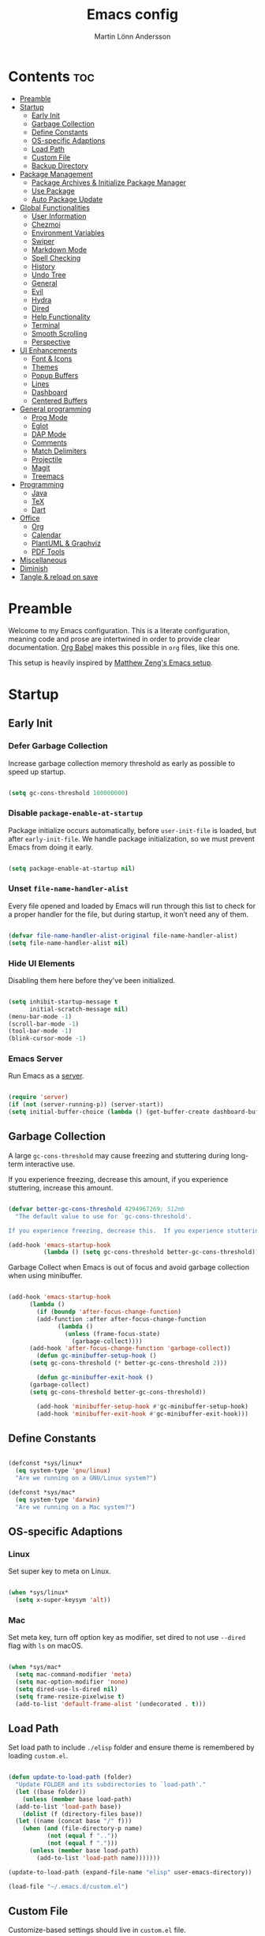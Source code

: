 #+TITLE: Emacs config
#+AUTHOR: Martin Lönn Andersson
#+PROPERTY: header-args:emacs-lisp :tangle ./init.el

* Contents :toc:
- [[#preamble][Preamble]]
- [[#startup][Startup]]
  - [[#early-init][Early Init]]
  - [[#garbage-collection][Garbage Collection]]
  - [[#define-constants][Define Constants]]
  - [[#os-specific-adaptions][OS-specific Adaptions]]
  - [[#load-path][Load Path]]
  - [[#custom-file][Custom File]]
  - [[#backup-directory][Backup Directory]]
- [[#package-management][Package Management]]
  - [[#package-archives--initialize-package-manager][Package Archives & Initialize Package Manager]]
  - [[#use-package][Use Package]]
  - [[#auto-package-update][Auto Package Update]]
- [[#global-functionalities][Global Functionalities]]
  - [[#user-information][User Information]]
  - [[#chezmoi][Chezmoi]]
  - [[#environment-variables][Environment Variables]]
  - [[#swiper][Swiper]]
  - [[#markdown-mode][Markdown Mode]]
  - [[#spell-checking][Spell Checking]]
  - [[#history][History]]
  - [[#undo-tree][Undo Tree]]
  - [[#general][General]]
  - [[#evil][Evil]]
  - [[#hydra][Hydra]]
  - [[#dired][Dired]]
  - [[#help-functionality][Help Functionality]]
  - [[#terminal][Terminal]]
  - [[#smooth-scrolling][Smooth Scrolling]]
  - [[#perspective][Perspective]]
- [[#ui-enhancements][UI Enhancements]]
  - [[#font--icons][Font & Icons]]
  - [[#themes][Themes]]
  - [[#popup-buffers][Popup Buffers]]
  - [[#lines][Lines]]
  - [[#dashboard][Dashboard]]
  - [[#centered-buffers][Centered Buffers]]
- [[#general-programming][General programming]]
  - [[#prog-mode][Prog Mode]]
  - [[#eglot][Eglot]]
  - [[#dap-mode][DAP Mode]]
  - [[#comments][Comments]]
  - [[#match-delimiters][Match Delimiters]]
  - [[#projectile][Projectile]]
  - [[#magit][Magit]]
  - [[#treemacs][Treemacs]]
- [[#programming][Programming]]
  - [[#java][Java]]
  - [[#tex][TeX]]
  - [[#dart][Dart]]
- [[#office][Office]]
  - [[#org][Org]]
  - [[#calendar][Calendar]]
  - [[#plantuml--graphviz][PlantUML & Graphviz]]
  - [[#pdf-tools][PDF Tools]]
- [[#miscellaneous][Miscellaneous]]
- [[#diminish][Diminish]]
- [[#tangle--reload-on-save][Tangle & reload on save]]

* Preamble

Welcome to my Emacs configuration. This is a literate configuration, meaning code and prose are intertwined in order to provide clear documentation. [[https://orgmode.org/worg/org-contrib/babel/][Org Babel]] makes this possible in =org= files, like this one.

This setup is heavily inspired by [[https://github.com/MatthewZMD/.emacs.d][Matthew Zeng's Emacs setup]].

* Startup
** Early Init
*** Defer Garbage Collection

Increase garbage collection memory threshold as early as possible to speed up startup.

#+begin_src emacs-lisp :tangle ./early-init.el

  (setq gc-cons-threshold 100000000)

#+end_src

*** Disable =package-enable-at-startup=

Package initialize occurs automatically, before =user-init-file= is loaded, but after =early-init-file=. We handle package initialization, so we must prevent Emacs from doing it early.

#+begin_src emacs-lisp

  (setq package-enable-at-startup nil)

#+end_src

*** Unset =file-name-handler-alist=

Every file opened and loaded by Emacs will run through this list to check for a proper handler for the file, but during startup, it won’t need any of them.

#+begin_src emacs-lisp

  (defvar file-name-handler-alist-original file-name-handler-alist)
  (setq file-name-handler-alist nil)

#+end_src

*** Hide UI Elements

Disabling them here before they've been initialized.

#+begin_src emacs-lisp :tangle ./early-init.el

  (setq inhibit-startup-message t
        initial-scratch-message nil)
  (menu-bar-mode -1)
  (scroll-bar-mode -1)
  (tool-bar-mode -1)
  (blink-cursor-mode -1)

#+end_src

*** Emacs Server

Run Emacs as a [[https://www.gnu.org/software/emacs/manual/html_node/emacs/Emacs-Server.html][server]].

#+begin_src emacs-lisp :tangle ./early-init.el

  (require 'server)
  (if (not (server-running-p)) (server-start))
  (setq initial-buffer-choice (lambda () (get-buffer-create dashboard-buffer-name)))

#+end_src

** Garbage Collection

A large ~gc-cons-threshold~ may cause freezing and stuttering during long-term interactive use.

If you experience freezing, decrease this amount, if you experience stuttering, increase this amount.

#+begin_src emacs-lisp

  (defvar better-gc-cons-threshold 4294967269; 512mb
    "The default value to use for `gc-cons-threshold'.

  If you experience freezing, decrease this.  If you experience stuttering, increase this.")

  (add-hook 'emacs-startup-hook
            (lambda () (setq gc-cons-threshold better-gc-cons-threshold)))

#+end_src

Garbage Collect when Emacs is out of focus and avoid garbage collection when using minibuffer.

#+begin_src emacs-lisp

  (add-hook 'emacs-startup-hook
        (lambda ()
          (if (boundp 'after-focus-change-function)
          (add-function :after after-focus-change-function
                (lambda ()
                  (unless (frame-focus-state)
                    (garbage-collect))))
        (add-hook 'after-focus-change-function 'garbage-collect))
          (defun gc-minibuffer-setup-hook ()
        (setq gc-cons-threshold (* better-gc-cons-threshold 2)))

          (defun gc-minibuffer-exit-hook ()
        (garbage-collect)
        (setq gc-cons-threshold better-gc-cons-threshold))

          (add-hook 'minibuffer-setup-hook #'gc-minibuffer-setup-hook)
          (add-hook 'minibuffer-exit-hook #'gc-minibuffer-exit-hook)))

#+end_src

** Define Constants

#+begin_src emacs-lisp

  (defconst *sys/linux*
    (eq system-type 'gnu/linux)
    "Are we running on a GNU/Linux system?")

  (defconst *sys/mac*
    (eq system-type 'darwin)
    "Are we running on a Mac system?")

#+end_src

** OS-specific Adaptions
*** Linux

Set super key to meta on Linux.

#+begin_src emacs-lisp

  (when *sys/linux*
    (setq x-super-keysym 'alt))

#+end_src

*** Mac

Set meta key, turn off option key as modifier, set dired to not use ~--dired~ flag with ~ls~ on macOS.

#+begin_src emacs-lisp

  (when *sys/mac*
    (setq mac-command-modifier 'meta)
    (setq mac-option-modifier 'none)
    (setq dired-use-ls-dired nil)
    (setq frame-resize-pixelwise t)
    (add-to-list 'default-frame-alist '(undecorated . t)))

#+end_src

** Load Path

Set load path to include ~./elisp~ folder and ensure theme is remembered by loading ~custom.el~.

#+begin_src emacs-lisp

  (defun update-to-load-path (folder)
    "Update FOLDER and its subdirectories to `load-path'."
    (let ((base folder))
      (unless (member base load-path)
    (add-to-list 'load-path base))
      (dolist (f (directory-files base))
    (let ((name (concat base "/" f)))
      (when (and (file-directory-p name)
             (not (equal f ".."))
             (not (equal f ".")))
        (unless (member base load-path)
          (add-to-list 'load-path name)))))))

  (update-to-load-path (expand-file-name "elisp" user-emacs-directory))

  (load-file "~/.emacs.d/custom.el")

#+end_src

** Custom File

Customize-based settings should live in ~custom.el~ file.

#+begin_src emacs-lisp

  (setq custom-file "~/.emacs.d/custom.el")
  (load custom-file 'noerror)

#+end_src

** Backup Directory

Set backup directory location.

#+begin_src emacs-lisp

  (setq backup-directory-alist
    `((".*" . ,temporary-file-directory)))
  (setq auto-save-file-name-transforms
    `((".*" ,temporary-file-directory t)))

#+end_src

* Package Management
** Package Archives & Initialize Package Manager

Set up MELPA, ELPA and Non-GNU ELPA and initialize the package manager.

#+begin_src emacs-lisp

  (setq package-archives
    '(("melpa" . "https://melpa.org/packages/")
      ("elpa" . "https://elpa.gnu.org/packages/")
      ("nongnu" . "https://elpa.nongnu.org/nongnu/")
      ("melpa-stable" . "https://stable.melpa.org/packages/")))

  (package-initialize)

#+end_src
** Use Package

A nicer way to set up packages with [[https://github.com/jwiegley/use-package][use-package]]. Make sure =use-package= is installed, refresh package contents, always ensure packages are installed and turn on verbose logging.

#+begin_src emacs-lisp

  ;; ensure use-package is installed
  (unless (package-installed-p 'use-package)
    (package-refresh-contents)
    (package-install 'use-package))

  (require 'use-package)
  (setq
   use-package-always-ensure t
   use-package-verbose t)

#+end_src

** Auto Package Update

Automatically update packages every seven days with [[https://github.com/rranelli/auto-package-update.el][auto-package-update]].

#+begin_src emacs-lisp

  (use-package auto-package-update
    :if (not (daemonp))
    :custom
    (auto-package-update-interval 7) ;; in days
    (auto-package-update-prompt-before-update t)
    (auto-package-update-delete-old-versions t)
    (auto-package-update-hide-results t)
    :config
    (auto-package-update-maybe))

#+end_src

* Global Functionalities
** User Information

#+begin_src emacs-lisp

  (setq user-full-name "Martin Lönn Andersson")
  (setq user-mail-address "mlonna@pm.me")

#+end_src
** Chezmoi

#+begin_src emacs-lisp

  (use-package chezmoi)

#+end_src

** Environment Variables

Get environment variables from shell with [[https://github.com/purcell/exec-path-from-shell][exec-path-from-shell]].

#+begin_src emacs-lisp

  (use-package exec-path-from-shell
    :config
    ;; which environment variables to import
    (dolist (var '("LANG" "LC_ALL"))
      (add-to-list 'exec-path-from-shell-variables var))
    (exec-path-from-shell-initialize))

#+end_src

** Swiper

[[https://github.com/abo-abo/swiper/tree/master][Swiper]] provides search functionality.

#+begin_src emacs-lisp

  (use-package swiper :diminish)

#+end_src

** Markdown Mode

The [[https://jblevins.org/projects/markdown-mode/][markdown mode]] package provides better markdown support.

#+begin_src emacs-lisp

    (use-package markdown-mode :defer t)

#+end_src

** Spell Checking

To spell check files, I use =flyspell= and =hunspell= in order to spell check in both Swedish and English.

*Prerequisites*:

1. Install [[https://github.com/hunspell/hunspell][hunspell]].
2. Install dictionary files.
3. Create a personal dictionary file, e.g. =~/.hunspell_personal=.

#+begin_src emacs-lisp

  (use-package flyspell
    :diminish flyspell-mode
    :hook
    ((markdown-mode org-mode text-mode) . flyspell-mode)
    (prog-mode . flyspell-prog-mode)
    :bind
    ("C-l" . flyspell-auto-correct-previous-word)
    :config
    (with-eval-after-load "ispell"
      (setenv "LANG" "en_US.UTF-8")
      (setenv "LC_ALL" "en_US.UTF-8")
      (setq ispell-program-name "hunspell"
            ispell-local-dictionary "sv_SE"
            ispell-local-dictionary-alist
            '(("sv_SE" "[[:alpha:]]" "[^[:alpha:]]" "[']" nil ("-d" "sv_SE,en_US") nil utf-8))
            ispell-hunspell-dictionary-alist ispell-local-dictionary-alist
            ispell-personal-dictionary "~/resources/spelling/.hunspell_personal")))

#+end_src

** History

#+begin_src emacs-lisp

  ;; save text entered in minibuffer prompts
  (setq history-length 25)
  (savehist-mode 1)

  ;; save cursor position in files
  (save-place-mode 1)

  ;; remember recently edited files
  (recentf-mode 1)

  ;; auto reload non-file buffers
  (setq global-auto-revert-non-file-buffers t)

#+end_src

** Undo Tree

[[https://www.emacswiki.org/emacs/UndoTree][Undo Tree]] treats undo history as a branching tree of changes.

#+begin_src emacs-lisp

  (use-package undo-tree
    :defer t
    :diminish undo-tree-mode
    :init (global-undo-tree-mode)
    :custom
    (undo-tree-visualizer-diff t)
    (undo-tree-history-directory-alist `(("." . ,(expand-file-name ".backup" user-emacs-directory))))
    (undo-tree-visualizer-timestamps t))

#+end_src

** General

An easier way to set keybindings is with [[https://github.com/noctuid/general.el][general]].

#+begin_src emacs-lisp

  (use-package general
    :config
    ;; leader key for hydras
    (general-create-definer my/leader-keys
      :keymaps '(normal visual emacs)
      :prefix ","
      :global-prefix ",")

    ;; make esc quit prompts
    (general-define-key
     "<escape>" 'keyboard-escape-quit)

    (general-define-key
     "C-=" #'text-scale-increase
     "C-+" #'text-scale-increase
     "C--" #'text-scale-decrease))

#+end_src

** Evil

[[https://github.com/emacs-evil/evil][Evil]] provides Vi emulation for Emacs, as well as surround functionality with [[https://github.com/emacs-evil/evil-surround][evil-surround]].

#+begin_src emacs-lisp

  (use-package evil
    :diminish
    :demand t
    :bind
    ("C-z" . evil-local-mode)

    (:map evil-normal-state-map
          ("C-w h" . evil-window-left)
          ("C-w j" . evil-window-down)
          ("C-w k" . evil-window-up)
          ("C-w l" . evil-window-right))

    :hook
    (evil-mode . my/evil-hook)

    :init
    (setq evil-want-integration t
          evil-want-keybinding nil
          evil-want-C-u-scroll t
          evil-want-C-i-jump nil
          evil-search-module 'evil-search)

    :config
    (defun my/evil-hook () ; modes to disable evil in
      (dolist (mode '(custom-mode
                      eshell-mode
                      git-rebase-mode
                      erc-mode
                      term-mode
                      ansi-term-mode))
        (add-to-list 'evil-emacs-state-modes mode)))

    (evil-mode +1)

    ;; move on visual lines unless a count is involved
    (with-eval-after-load 'evil
      (evil-define-motion evil-next-line (count)
        "Move the cursor COUNT screen lines down."
        :type line
        (let ((line-move-visual (unless count t)))
          (evil-line-move (or count 1))))

      (evil-define-motion evil-previous-line (count)
        "Move the cursor COUNT lines up."
        :type line
        (let ((line-move-visual (unless count t)))
          (evil-line-move (- (or count 1))))))

    :custom
    (evil-undo-system 'undo-tree)

    ;; horizontal movement crosses lines
    (evil-cross-lines t))

  ;; more vim keybindings (in non-file buffers)
  (use-package evil-collection
    :after evil
    :diminish evil-collection-unimpaired-mode
    :config
    (evil-collection-init))

  ;; even even more vim keybindings (adds surround functionality)
  (use-package evil-surround
    :config
    (global-evil-surround-mode +1))

#+end_src

** Hydra

[[https://github.com/abo-abo/hydra][Hydra]] provides temporary command buffers.

#+begin_src emacs-lisp

  (use-package hydra
    :config
    (my/leader-keys
      "t" '(hydra-theme/body :which-key "choose theme")
      "r" '(hydra-window/body :which-key "resize window")
      "s" '(hydra-text-scale/body :which-key "scale text")))

#+end_src

*** Choose Theme

#+begin_src emacs-lisp

  (defhydra hydra-theme (:timeout 4)
    "choose theme"
    ("l" (my/enable-theme 'standard-light) "standard-light")
    ("v" (my/enable-theme 'modus-vivendi) "modus-vivendi")
    ("t" (my/enable-theme 'doom-tokyo-night) "tokyo night")
    ("f" nil "finished" :exit t))

  (defun my/disable-all-themes ()
    "Disable all active themes."
    (dolist (theme custom-enabled-themes)
      (disable-theme theme)))

  (defun my/enable-theme (theme)
    "Enable the specified THEME and disable all other themes."
    (my/disable-all-themes)
    (load-theme theme t)
    (customize-save-variable 'my-chosen-theme theme))

  (add-hook 'after-init-hook
            (lambda ()
              (if (boundp 'my-chosen-theme)
                  (my/enable-theme my-chosen-theme)
                (my/enable-theme 'modus-vivendi))))

#+end_src

*** Resize Window

#+begin_src emacs-lisp

  (defhydra hydra-window (:timeout 4)
    "resize window"
    ("h" (window-width-decrease) "decrease width")
    ("j" (window-height-increase) "increase height")
    ("k" (window-height-decrease) "decrease height")
    ("l" (window-width-increase) "increase width")
    ("f" nil "finished" :exit t))

  ;; resizes the window width based on the input
  (defun resize-window-width (w)
    "Resizes the window width based on W."
    (interactive (list (if (> (count-windows) 1)
                           (read-number "Set the current window width in [1~9]x10%: ")
                         (error "You need more than 1 window to execute this function!"))))
    (message "%s" w)
    (window-resize nil (- (truncate (* (/ w 10.0) (frame-width))) (window-total-width)) t))

  ;; resizes the window height based on the input
  (defun resize-window-height (h)
    "Resizes the window height based on H."
    (interactive (list (if (> (count-windows) 1)
                           (read-number "Set the current window height in [1~9]x10%: ")
                         (error "You need more than 1 window to execute this function!"))))
    (message "%s" h)
    (window-resize nil (- (truncate (* (/ h 10.0) (frame-height))) (window-total-height)) nil))

  (defun resize-window (width delta)
    "Resize the current window's size.  If WIDTH is non-nil, resize width by some DELTA."
    (if (> (count-windows) 1)
        (window-resize nil delta width)
      (error "You need more than 1 window to execute this function!")))

  ;; shorcuts for window resize width and height
  (defun window-width-increase ()
    (interactive)
    (resize-window t 5))

  (defun window-width-decrease ()
    (interactive)
    (resize-window t -5))

  (defun window-height-increase ()
    (interactive)
    (resize-window nil 5))

  (defun window-height-decrease ()
    (interactive)
    (resize-window nil -5))

#+end_src

*** Scale Text

#+begin_src emacs-lisp

  (defhydra hydra-text-scale (:timeout 4)
    "scale text"
    ("j" text-scale-increase "in")
    ("k" text-scale-decrease "out")
    ("f" nil "finished" :exit t))

#+end_src

** Dired

#+begin_src emacs-lisp

  (use-package dired
    :ensure nil
    :commands (dired dired-jump)
    :hook (dired-mode . (lambda () (dired-hide-details-mode)))
    :bind ("C-x C-j" . dired-jump)
    :custom
    (dired-free-space nil)
    :config
    (setq insert-directory-program "gls"
          dired-listing-switches "-lAX --group-directories-first")
    (evil-collection-define-key 'normal 'dired-mode-map
      "h" 'dired-up-directory
      "l" 'dired-find-file)
    (use-package nerd-icons-dired ; use nerd icons in dired
      :diminish
      :hook
      (dired-mode . nerd-icons-dired-mode)))

#+end_src

** Help Functionality
*** Counsel and Ivy

[[https://github.com/abo-abo/swiper][Counsel and Ivy]] provide generic completion and enhanced versions of common Emacs commands.

#+begin_src emacs-lisp

  ;; helpful ui additions
  (use-package counsel
    :diminish
    :bind
    ("M-x" . counsel-M-x)
    ("C-S-j" . counsel-switch-buffer)
    ("C-x C-f" . counsel-find-file)

    :config
    (counsel-mode +1))

  (use-package ivy
    :diminish
    :bind
    ("C-s" . swiper)
    (:map ivy-switch-buffer-map
          ("C-d" . ivy-switch-buffer-kill))
    (:map ivy-reverse-i-search-map
          ("C-d" . ivy-reverse-i-search-kill))

    :config
    (ivy-mode 1)
    ;; hide "^" from ivy minibuffer
    (setq ivy-initial-inputs-alist nil))

  ;; helpful information for functions in minibuffers
  (use-package ivy-rich
    :init
    (ivy-rich-mode 1))

  ;; command history for ivy
  (use-package prescient)

  ;; ivy integration for prescient
  (use-package ivy-prescient
    :init
    (ivy-prescient-mode 1))

#+end_src

*** Helpful

A more detailed help buffer with [[https://github.com/Wilfred/helpful][helpful]].

#+begin_src emacs-lisp

  ;; more detailed help pages
  (use-package helpful
    :custom
    (counsel-describe-function-function #'helpful-callable)
    (counsel-describe-variable-function #'helpful-variable)
    :bind
    ([remap describe-function] . counsel-describe-function)
    ([remap describe-command] . helpful-command)
    ([remap describe-variable] . counsel-describe-variable)
    ([remap describe-key] . helpful-key))

#+end_src

*** Which Key

[[https://github.com/justbur/emacs-which-key][Which Key]] displays available keybindings in a popup buffer.

#+begin_src emacs-lisp

  ;; display help for next command keystroke
  (use-package which-key
    :diminish
    :config
    (which-key-mode 1))

#+end_src

** Terminal

A better terminal emulation with [[https://github.com/akermu/emacs-libvterm][vterm]].

#+begin_src emacs-lisp

  (use-package vterm
    :commands vterm
    :bind ("C-x t" . vterm)
    :custom
    (term-prompt-regexp "^[^#$%>\n]*[#$%>] *")
    (vterm-shell "zsh")
    (vterm-max-scrollback 10000))

#+end_src

** Smooth Scrolling

#+begin_src emacs-lisp

  (setq scroll-step 1
        scroll-margin 1
        scroll-conservatively 101
        scroll-up-aggressively 0.01
        scroll-down-aggressively 0.01
        auto-window-vscroll nil
        fast-but-imprecise-scrolling nil
        mouse-wheel-scroll-amount '(1 ((shift) . 1))
        mouse-wheel-progressive-speed nil
        hscroll-step 1
        hscroll-margin 1)

#+end_src

** Perspective

Workspaces: [[https://github.com/nex3/perspective-el][perspective]].

#+begin_src emacs-lisp

  (use-package perspective
    :hook (persp-created . dashboard-open)
    :bind
    ("C-M-j" . persp-counsel-switch-buffer)
    ("C-M-b" . persp-switch)
    :custom
    (persp-mode-prefix-key (kbd "C-c M-p"))
    :init
    (persp-mode))

  (use-package persp-projectile
    :after perspective)

#+end_src

* UI Enhancements
** Font & Icons

#+begin_src emacs-lisp

  (when *sys/linux*
    (add-to-list 'default-frame-alist '(font . "Jetbrains Mono-13")))

  (when *sys/mac*
    (add-to-list 'default-frame-alist '(font . "Jetbrains Mono-15")))

#+end_src

*Prerequisite*: Install nerd icons with =M-x nerd-icons-install-fonts=.

#+begin_src emacs-lisp

  (use-package nerd-icons)

#+end_src

** Themes

#+begin_src emacs-lisp

  (use-package standard-themes)

  (use-package doom-themes)

  ;; disable border around modelines
  (custom-set-faces
   '(mode-line ((t (:box nil))))
   '(mode-line-inactive ((t (:box nil)))))

#+end_src

** Popup Buffers

Popup buffers with [[https://github.com/karthink/popper][popper]].

#+begin_src emacs-lisp

    (use-package popper
      :bind
      ("C-å"   . popper-toggle)
      ("M-å"   . popper-cycle)
      ("C-M-å" . popper-toggle-type)
      :init
      (setq popper-reference-buffers
        '("\\*Messages\\*"
          "\\*Warnings\\*"
          "\\*Compile-Log\\*"
          "^\\*compilation.*\\*$" comint-mode
          "Output\\*$"
          help-mode
          helpful-mode
          compilation-mode
          "\\*Async Shell Command\\*"
          "^\\*eshell.*\\*$" eshell-mode
          "^\\*shell.*\\*$"  shell-mode
          "^\\*term.*\\*$"   term-mode
          "^\\*vterm.*\\*$"  vterm-mode
          "^\\*ansi-term.*\\*$"  ansi-term-mode
          "^\\*tex-shell.*\\*$"
          "^\\*Flycheck.*\\*$"
          "^\\*Buffer List*\\*$"
          "^\\*LSP Error List*\\*$"
          "^\\*Dart Run out*\\*$"
          "^magit:.*$"
          ))
      (popper-mode 1)
      (popper-echo-mode 1)
      (setq popper-mode-line " POP "))

#+end_src

** Lines

#+begin_src emacs-lisp

  ;; turn on line numbers and highlight current line
  (dolist (hook '(fundamental-mode conf-mode-hook prog-mode-hook text-mode-hook markdown-mode-hook org-mode-hook))
    (add-hook hook 'display-line-numbers-mode)
    )

  ;; relative line numbers
  (setq display-line-numbers-type 'relative)

#+end_src

** Dashboard

The [[https://github.com/emacs-dashboard/emacs-dashboard][Dashboard]] package displays a customizable dashboard.

#+begin_src emacs-lisp

  (use-package dashboard
    :demand t
    :diminish (dashboard-mode page-break-lines-mode)
    :custom-face
    (dashboard-items-face ((t (:weight normal))))
    :custom
    (dashboard-startupify-list '(dashboard-insert-banner
                                 dashboard-insert-newline
                                 dashboard-insert-banner-title
                                 dashboard-insert-init-info
                                 dashboard-insert-newline
                                 dashboard-insert-items))
    (dashboard-items '((bookmarks . 7)
                       (projects . 5)))
    :config
    (dashboard-setup-startup-hook)

    (setq dashboard-center-content t
          dashboard-display-icons-p t
          dashboard-icon-type 'nerd-icons
          dashboard-set-file-icons t
          dashboard-projects-backend 'projectile
          dashboard-projects-switch-function 'projectile-persp-switch-project))

  ;; hook dashboard-open to creation of new frame
  (add-hook 'after-make-frame-functions
          (lambda (frame)
            (with-selected-frame frame
              (dashboard-open))))


#+end_src

** Centered Buffers

[[https://github.com/mpwang/perfect-margin][perfect-margin]] makes some buffers centered.

#+begin_src emacs-lisp

  (use-package perfect-margin
    :diminish
    :custom
    (perfect-margin-visible-width 100)
    :config
    (perfect-margin-mode t)
    (setq perfect-margin-ignore-modes
          '(dired-mode)))

#+end_src

* General programming
** Prog Mode

#+begin_src emacs-lisp

  (use-package prog-mode
    :ensure nil
    :mode ("\\.edn\\'" "\\.lua\\'"))

#+end_src
** Eglot

#+begin_src emacs-lisp

  (use-package eglot)

#+end_src
** DAP Mode

#+begin_src emacs-lisp

  (use-package dape)

#+end_src

** Comments

Nice commenting functionality with [[https://github.com/redguardtoo/evil-nerd-commenter][evil-nerd-commenter]].

#+begin_src emacs-lisp

  (use-package evil-nerd-commenter
    :bind ("M-/" . evilnc-comment-or-uncomment-lines))

#+end_src

** Match Delimiters

Match delimiters with [[https://github.com/Fanael/rainbow-delimiters][rainbow-delimiters]].

#+begin_src emacs-lisp

  (use-package rainbow-delimiters
    :hook (prog-mode . (lambda () (rainbow-delimiters-mode))))

#+end_src

** Projectile

Keep track of projects with [[https://github.com/bbatsov/projectile][Projectile]].

#+begin_src emacs-lisp

  (use-package projectile
    :diminish
    :custom (projectile-completion-system 'ivy)
    :bind-keymap
    ("C-c p" . projectile-command-map)
    :init
    (setq projectile-switch-project-action #'projectile-dired)
    :config
    (projectile-mode 1)
    (setq projectile-ignored-projects '("~/.cfg" "~/.emacs.d" "~/Projects/pathfinder")
          projectile-track-known-projects-automatically nil)

    (use-package counsel-projectile
      :config (counsel-projectile-mode 1)))

#+end_src

** Magit

[[https://magit.vc/][Magit]]: a complete text-based user interface to Git

#+begin_src emacs-lisp

  (use-package magit
    :custom
    (magit-display-buffer-function #'magit-display-buffer-same-window-except-diff-v1)
    :bind
    ("C-x m" . magit-status))

#+end_src

#+RESULTS:
** Treemacs

#+begin_src emacs-lisp

  (with-eval-after-load 'treemacs
    (treemacs-resize-icons 15))

#+end_src

* Programming
** Java

#+begin_src emacs-lisp

  (use-package eglot-java)

#+end_src

** TeX

[[https://www.gnu.org/software/auctex/][AUCTeX]], an extensible package for writing and formatting TeX files. It supports many different TeX macro packages, including AMS-TEX, LaTeX, Texinfo, ConTEXt, and docTEX (dtx files).

*Prerequisite*: Install [[https://www.tug.org/texlive/quickinstall.html][TeX Live]].

#+begin_src emacs-lisp

  (use-package tex
    :ensure auctex
    :defer t
    :custom
    (TeX-auto-save t)
    (TeX-parse-self t)
    (TeX-master nil)
    ;; to use pdfview with auctex
    (TeX-view-program-selection '((output-pdf "pdf-tools"))
                               TeX-source-correlate-start-server t)
    (TeX-view-program-list '(("pdf-tools" "TeX-pdf-tools-sync-view")))
    (TeX-after-compilation-finished-functions #'TeX-revert-document-buffer)
    :hook
    (LaTeX-mode . (lambda ()
                    (turn-on-reftex)
                    (reftex-isearch-minor-mode)
                    (setq reftex-plug-into-AUCTeX t
                          TeX-PDF-mode t
                          TeX-source-correlate-method 'synctex
                          TeX-source-correlate-start-server t))))

#+end_src
** Dart

#+begin_src emacs-lisp

  (setq package-selected-packages
    '(dart-mode lsp-mode lsp-dart lsp-treemacs flycheck company
      ;; Optional packages
      lsp-ui company hover))

  (when (cl-find-if-not #'package-installed-p package-selected-packages)
    (package-refresh-contents)
    (mapc #'package-install package-selected-packages))

  (add-hook 'dart-mode-hook 'lsp)

  (setq gc-cons-threshold (* 100 1024 1024)
        read-process-output-max (* 1024 1024))

#+end_src

* Office
** Org

I organize my life with [[https://orgmode.org/][Org Mode]]. The following headers all add and modify Org Mode's functionalities.

#+begin_src emacs-lisp

  (use-package org
    :pin nongnu
    :ensure org-contrib ; needed for org-contacts
    :hook (org-mode . org-indent-mode)
    :bind (("C-c a" . org-agenda)
           ("C-c c" . org-capture)
           ("C-c l" . org-store-link))
    :config
    (setq org-directory "~/Documents/notes/org"
          org-default-notes-file (concat org-directory "/capture.org")
          org-todo-keywords '((sequence "TODO" "NEXT" "|" "DONE"))
          org-tags-column 0
          org-startup-folded t
          org-export-backends '(md org ascii html icalendar latex odt rss)
          org-ellipsis " ▾"
          org-blank-before-new-entry (quote ((heading . nil)
                                             (plain-list-item . nil))))

    ;; make only first org heading be bold
    (custom-set-faces
     '(org-level-1 ((t (:inherit outline-1 :weight bold))))
     '(org-level-2 ((t (:inherit outline-2 :weight normal))))
     '(org-level-3 ((t (:inherit outline-3 :weight normal))))
     '(org-level-4 ((t (:inherit outline-4 :weight normal))))
     '(org-level-5 ((t (:inherit outline-5 :weight normal))))
     '(org-level-6 ((t (:inherit outline-6 :weight normal))))
     '(org-level-7 ((t (:inherit outline-7 :weight normal))))
     '(org-level-8 ((t (:inherit outline-8 :weight normal)))))

    ;; remap org indentation keys
    (with-eval-after-load 'org
      (general-define-key
       :keymaps 'org-mode-map
       "C-c i" 'org-metaright
       "C-c u" 'org-metaleft)))

  ;; change default bullets
  (use-package org-bullets
    :after org
    :custom
    (org-bullets-bullet-list '("◉" "○" "●" "○" "●" "○" "●")))

  (use-package toc-org
    :hook (org-mode . toc-org-mode))

#+end_src

*** Org Agenda

[[https://orgmode.org/manual/Agenda-Views.html][Org Agenda]] is a buffer for displaying your org todo items.

#+begin_src emacs-lisp

  (use-package org-agenda
    :ensure nil
    :after org
    :config
    (setq org-agenda-span 'day
          org-agenda-tags-column 0
          org-agenda-start-on-weekday nil
          org-agenda-skip-scheduled-if-deadline-is-shown t
          org-agenda-skip-deadline-if-done t
          org-agenda-skip-scheduled-if-done t
          org-agenda-todo-list-sublevels t
          ;; org element cache often produced errors, so I disabled it
          org-element-use-cache nil
          org-agenda-scheduled-leaders '("" "")  ; hide "Scheduled" text
          org-agenda-prefix-format "  %?-12t% s" ; hide category for agenda items

          ;; add newline above date heading
          org-agenda-format-date
          (lambda (date)
            (concat "\n" (org-agenda-format-date-aligned date)))

          ;; time grid settings
          org-agenda-time-grid
          '((daily today require-timed remove-match)
            (800 1000 1200 1400 1600 1800 2000)
            "...." "------------")
          org-agenda-current-time-string
          "← now")

    (setq org-agenda-custom-commands
          '(("s" "Super agenda"
             ((agenda "" ((org-agenda-span 'day)
                          (org-super-agenda-groups
                           '((:name "Schedule"
                                    :time-grid t)
                             (:name "Vanor"
                                    :habit t)
                             (:name "Overdue"
                                    :deadline past
                                    :scheduled past)
                             (:name "Studier"
                                    :and (:category "studier" :scheduled today)
                                    :and (:category "studier" :deadline today))
                             (:name "Privat"
                                    :and (:category ("privat" "capture" "computer") :scheduled today)
                                    :and (:category ("privat" "capture" "computer") :deadline today))
                             (:name "Upcoming Deadlines"
                                    :deadline future)
                             (:discard (:anything t))))))
              (alltodo "" ((org-agenda-overriding-header "")
                           (org-super-agenda-groups
                            '((:name "Priority Items"
                                     :priority>= "C")
                              (:discard (:anything t))))))))))

    ;; date heading settings
    (custom-set-faces
     '(org-agenda-date ((t (:height 1.0 :weight bold :background nil))))
     '(org-agenda-date-today ((t (:height 1.3 :weight bold :background nil :underline nil))))))

#+end_src

**** Org Super Agenda

[[https://github.com/alphapapa/org-super-agenda][Org Super Agenda]] filters and groups agenda items, making for a cleaner look.

#+begin_src emacs-lisp

  (use-package org-super-agenda
    :after org-agenda
    :config
    (org-super-agenda-mode 1))

#+end_src

*** Org Capture

[[https://orgmode.org/manual/Capture.html][Org Capture]] lets you quickly store notes.

#+begin_src emacs-lisp

  (use-package org-capture
    :ensure nil
    :after org
    :config
    ;; don't save org capture bookmarks
    (setq org-bookmark-names-plist nil
          org-capture-bookmark nil)
    :custom
    (org-capture-templates
     '(
       ("t" "Task" entry (file "")
        "* TODO %?\n  %i\n")

       ("l" "Task with link" entry (file "")
        "* TODO %?\n  %i\n %a")

       ("n" "Note" entry (file "")
        "* %?\n %i\n")

       ("e" "Calendar event" entry (file "calendar.org")
        "* %?\n %^t")

       ("b" "Book" entry (file+headline "backlog.org" "Books")
        "* %?\n %i\n")

       ("m" "Movie" entry (file+headline "backlog.org" "Movies")
        "* %?\n %i\n")

       ("w" "Web" entry (file+headline "backlog.org" "Web")
        "* %i\n%U\n\n")

       ("c" "Contact" entry (file "")
        "* %?
          :PROPERTIES:
          :PHONE: %^{phone number}
          :ADDRESS: %^{Street name Street no., Postal Code Postal Area, Country}
          :BIRTHDAY: %^{yyyy-mm-dd}
          :EMAIL: %^{name@domain.com}
          :NOTE: %^{NOTE}
          :END:"))))

#+end_src

*** Org Habit

[[https://orgmode.org/manual/Tracking-your-habits.html][Org Habit]] gives the ability to track habits.

#+begin_src emacs-lisp

  (use-package org-habit
    :ensure nil
    :after org
    :config
    (setq org-habit-show-habits-only-for-today t)

    ;; the org habit graph changes colors per theme,
    ;; so I define consistent colors for the habit graph
    (custom-set-faces
     '(org-habit-clear-face ((t (:background "#1468de"))))
     '(org-habit-clear-future-face ((t (:background "#1468de"))))
     '(org-habit-ready-face ((t (:background "#14de4a"))))
     '(org-habit-ready-future-face ((t (:background "#14de4a"))))
     '(org-habit-alert-face ((t (:background "#f0f00c"))))
     '(org-habit-alert-future-face ((t (:background "#f0f00c"))))
     '(org-habit-overdue-face ((t (:background "#f00c0c"))))
     '(org-habit-overdue-future-face ((t (:background "#f00c0c"))))))

#+end_src

*** Org Contacts

Contacts in Org Mode with [[https://orgmode.org/worg/org-contrib/org-contacts.html][Org Contacts]].

#+begin_src emacs-lisp

  (use-package org-contacts
    :after org
    :custom (org-contacts-files '("~/Documents/notes/org/contacts.org")))

#+end_src

*** Org Babel

Active code blocks in org files with [[https://orgmode.org/worg/org-contrib/babel/][Org Babel]].

#+begin_src emacs-lisp

  (org-babel-do-load-languages
   'org-babel-load-languages
   '((emacs-lisp . t)
     (java . t)))

  (setq org-confirm-babel-evaluate nil)
  (org-babel-tangle-file "~/.emacs.d/init.org")

  ;; block templates
  (setq org-structure-template-alist
        '(("l" . "src emacs-lisp")
          ("j" . "src java")
          ("s" . "src")
          ("e" . "example")
          ("q" . "quote")))

#+end_src

** Calendar

Calendar framework with [[https://github.com/kiwanami/emacs-calfw][calfw]].

#+begin_src emacs-lisp

  (use-package calfw
    :config
    ;; use swedish calendar
    (load "sv-kalender"))

  ;; integrate calfw with org
  (use-package calfw-org
    :after calfw)

  ;; open calendar with two weeks view
  (defun my/custom-open-calendar ()
    (interactive)
    (cfw:open-calendar-buffer
     :contents-sources
     (list
      (cfw:org-create-source "medium purple"))
     :view 'two-weeks))

  (my/leader-keys
    "c" '(my/custom-open-calendar :which-key "open calendar"))

#+end_src

** PlantUML & Graphviz

PlantUML Mode, a major mode for editing PlantUML sources.

*Prerequisite*:

1. Install [[https://plantuml.com/download][PlantUML]] and configure =(org-plantuml-jar-path (expand-file-name "path/to/plantuml.jar"))=.
2. Install [[https://graphviz.gitlab.io/download/][Graphviz]] on your system to support graph visualization.

#+begin_src emacs-lisp

  (use-package plantuml-mode
    :defer t
    :custom
    (org-plantuml-jar-path (expand-file-name "~/tools/plantuml/plantuml.jar")))

#+end_src

** PDF Tools

[[https://github.com/vedang/pdf-tools][PDF Tools]] has better PDF support than DocView.

#+begin_src emacs-lisp

  (use-package pdf-tools
    :mode "\\.pdf\\'"
    :custom
    (TeX-view-program-selection '((output-pdf "pdf-tools")))
    (TeX-view-program-list '(("pdf-tools" "TeX-pdf-tools-sync-view")))
    :config
    (pdf-tools-install))

#+end_src

* Miscellaneous

#+begin_src emacs-lisp

  (use-package edn)

  ;; display right and left fringe
  (fringe-mode '(8 . 8))

  ;; turn off blinking cursor
  (blink-cursor-mode 0)

  (column-number-mode)

  ;; soft-wrap text
  (global-visual-line-mode t)

  ;; tabs are four spaces
  (setq-default tab-width 4
                indent-tabs-mode nil)

  ;; set language environment
  (set-language-environment "UTF-8")

  ;; clean up unneccesary whitespace on save
  (add-hook 'before-save-hook 'whitespace-cleanup)

  ;; map yes and no to y and n
  (fset 'yes-or-no-p 'y-or-n-p)

  ;; disable visual and audible bell
  (setq ring-bell-function 'ignore)

  ;; increase large file warning threshold
  (setq large-file-warning-threshold 100000000)

  ;; automatically reload files when changed
  (global-auto-revert-mode t)

  ;; suppress auto revert messages
  (setq auto-revert-verbose nil)

  ;; automatically kill all active processes when closing Emacs
  (setq confirm-kill-processes nil)

  ;; add a newline automatically at the end of the file upon save
  (setq require-final-newline t)

#+end_src

* Diminish

[[https://github.com/emacsmirror/diminish][Diminish]] hides minor modes from the modeline.

#+begin_src emacs-lisp

  (use-package diminish
    :diminish visual-line-mode
    :diminish centered-window-mode
    :diminish eldoc-mode
    :diminish evil-collection-unimpaired-mode
    :diminish org-indent-mode
    :diminish abbrev-mode)

#+end_src

* Tangle & reload on save

These hooks will ask to tangle all code blocks and reload configuration on save.

;; Local Variables:
;; eval: (add-hook 'after-save-hook (lambda ()(if (y-or-n-p "Reload?")(load-file user-init-file))) nil t)
;; eval: (add-hook 'after-save-hook (lambda ()(if (y-or-n-p "Tangle?")(org-babel-tangle))) nil t)
;; End:
